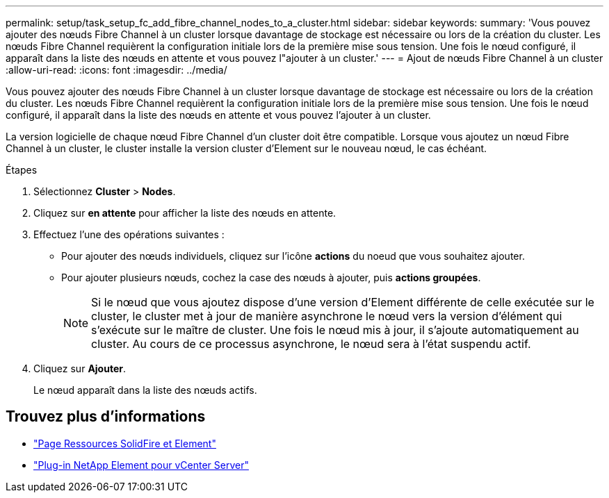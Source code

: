 ---
permalink: setup/task_setup_fc_add_fibre_channel_nodes_to_a_cluster.html 
sidebar: sidebar 
keywords:  
summary: 'Vous pouvez ajouter des nœuds Fibre Channel à un cluster lorsque davantage de stockage est nécessaire ou lors de la création du cluster. Les nœuds Fibre Channel requièrent la configuration initiale lors de la première mise sous tension. Une fois le nœud configuré, il apparaît dans la liste des nœuds en attente et vous pouvez l"ajouter à un cluster.' 
---
= Ajout de nœuds Fibre Channel à un cluster
:allow-uri-read: 
:icons: font
:imagesdir: ../media/


[role="lead"]
Vous pouvez ajouter des nœuds Fibre Channel à un cluster lorsque davantage de stockage est nécessaire ou lors de la création du cluster. Les nœuds Fibre Channel requièrent la configuration initiale lors de la première mise sous tension. Une fois le nœud configuré, il apparaît dans la liste des nœuds en attente et vous pouvez l'ajouter à un cluster.

La version logicielle de chaque nœud Fibre Channel d'un cluster doit être compatible. Lorsque vous ajoutez un nœud Fibre Channel à un cluster, le cluster installe la version cluster d'Element sur le nouveau nœud, le cas échéant.

.Étapes
. Sélectionnez *Cluster* > *Nodes*.
. Cliquez sur *en attente* pour afficher la liste des nœuds en attente.
. Effectuez l'une des opérations suivantes :
+
** Pour ajouter des nœuds individuels, cliquez sur l'icône *actions* du noeud que vous souhaitez ajouter.
** Pour ajouter plusieurs nœuds, cochez la case des nœuds à ajouter, puis *actions groupées*.
+

NOTE: Si le nœud que vous ajoutez dispose d'une version d'Element différente de celle exécutée sur le cluster, le cluster met à jour de manière asynchrone le nœud vers la version d'élément qui s'exécute sur le maître de cluster. Une fois le nœud mis à jour, il s'ajoute automatiquement au cluster. Au cours de ce processus asynchrone, le nœud sera à l'état suspendu actif.



. Cliquez sur *Ajouter*.
+
Le nœud apparaît dans la liste des nœuds actifs.





== Trouvez plus d'informations

* https://www.netapp.com/data-storage/solidfire/documentation["Page Ressources SolidFire et Element"^]
* https://docs.netapp.com/us-en/vcp/index.html["Plug-in NetApp Element pour vCenter Server"^]

